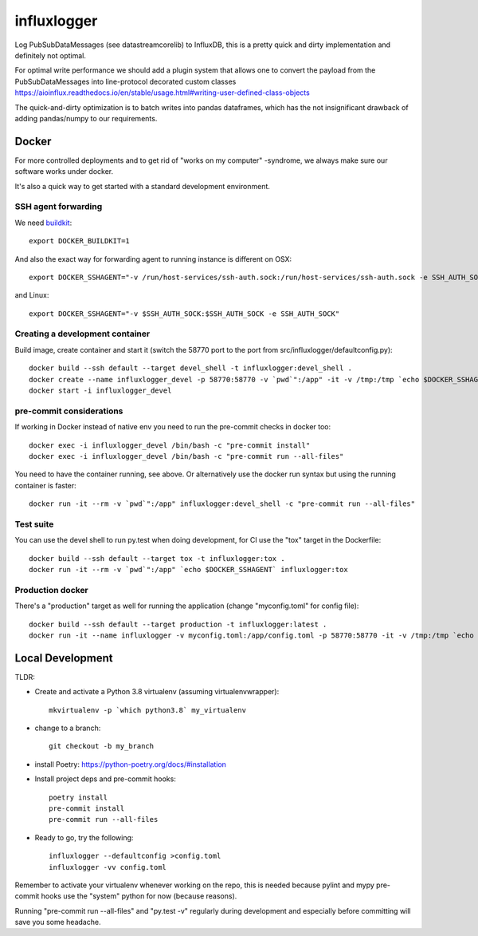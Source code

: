 ============
influxlogger
============

Log PubSubDataMessages (see datastreamcorelib) to InfluxDB, this is a pretty quick and dirty implementation
and definitely not optimal.

For optimal write performance we should add a plugin system that allows
one to convert the payload from the PubSubDataMessages into line-protocol decorated
custom classes https://aioinflux.readthedocs.io/en/stable/usage.html#writing-user-defined-class-objects

The quick-and-dirty optimization is to batch writes into pandas dataframes, which has the not
insignificant drawback of adding pandas/numpy to our requirements.

Docker
------

For more controlled deployments and to get rid of "works on my computer" -syndrome, we always
make sure our software works under docker.

It's also a quick way to get started with a standard development environment.

SSH agent forwarding
^^^^^^^^^^^^^^^^^^^^

We need buildkit_::

    export DOCKER_BUILDKIT=1

.. _buildkit: https://docs.docker.com/develop/develop-images/build_enhancements/

And also the exact way for forwarding agent to running instance is different on OSX::

    export DOCKER_SSHAGENT="-v /run/host-services/ssh-auth.sock:/run/host-services/ssh-auth.sock -e SSH_AUTH_SOCK=/run/host-services/ssh-auth.sock"

and Linux::

    export DOCKER_SSHAGENT="-v $SSH_AUTH_SOCK:$SSH_AUTH_SOCK -e SSH_AUTH_SOCK"

Creating a development container
^^^^^^^^^^^^^^^^^^^^^^^^^^^^^^^^

Build image, create container and start it (switch the 58770 port to the port from src/influxlogger/defaultconfig.py)::

    docker build --ssh default --target devel_shell -t influxlogger:devel_shell .
    docker create --name influxlogger_devel -p 58770:58770 -v `pwd`":/app" -it -v /tmp:/tmp `echo $DOCKER_SSHAGENT` influxlogger:devel_shell
    docker start -i influxlogger_devel

pre-commit considerations
^^^^^^^^^^^^^^^^^^^^^^^^^

If working in Docker instead of native env you need to run the pre-commit checks in docker too::

    docker exec -i influxlogger_devel /bin/bash -c "pre-commit install"
    docker exec -i influxlogger_devel /bin/bash -c "pre-commit run --all-files"

You need to have the container running, see above. Or alternatively use the docker run syntax but using
the running container is faster::

    docker run -it --rm -v `pwd`":/app" influxlogger:devel_shell -c "pre-commit run --all-files"

Test suite
^^^^^^^^^^

You can use the devel shell to run py.test when doing development, for CI use
the "tox" target in the Dockerfile::

    docker build --ssh default --target tox -t influxlogger:tox .
    docker run -it --rm -v `pwd`":/app" `echo $DOCKER_SSHAGENT` influxlogger:tox

Production docker
^^^^^^^^^^^^^^^^^

There's a "production" target as well for running the application (change "myconfig.toml" for config file)::

    docker build --ssh default --target production -t influxlogger:latest .
    docker run -it --name influxlogger -v myconfig.toml:/app/config.toml -p 58770:58770 -it -v /tmp:/tmp `echo $DOCKER_SSHAGENT` influxlogger:latest


Local Development
-----------------

TLDR:

- Create and activate a Python 3.8 virtualenv (assuming virtualenvwrapper)::

    mkvirtualenv -p `which python3.8` my_virtualenv

- change to a branch::

    git checkout -b my_branch

- install Poetry: https://python-poetry.org/docs/#installation
- Install project deps and pre-commit hooks::

    poetry install
    pre-commit install
    pre-commit run --all-files

- Ready to go, try the following::

    influxlogger --defaultconfig >config.toml
    influxlogger -vv config.toml

Remember to activate your virtualenv whenever working on the repo, this is needed
because pylint and mypy pre-commit hooks use the "system" python for now (because reasons).

Running "pre-commit run --all-files" and "py.test -v" regularly during development and
especially before committing will save you some headache.
